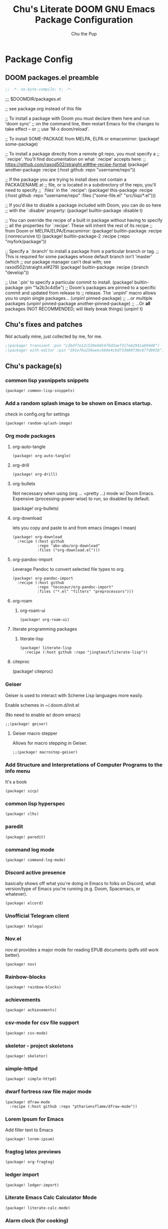 #+TITLE: Chu's Literate DOOM GNU Emacs Package Configuration
#+AUTHOR: Chu the Pup
#+DESCRIPTION: Chu's favorite packages to fondle.
#+PROPERTY: header-args :tangle yes
#+AUTO-TANGLE: t
* Package Config
** DOOM packages.el preamble
#+begin_src emacs-lisp
;; -*- no-byte-compile: t; -*-
#+end_src
#+begin_example emacs-lisp
;;; $DOOMDIR/packages.el

;; see package.org instead of this file

;; To install a package with Doom you must declare them here and run 'doom sync'
;; on the command line, then restart Emacs for the changes to take effect -- or
;; use 'M-x doom/reload'.

;; To install SOME-PACKAGE from MELPA, ELPA or emacsmirror:
(package! some-package)

;; To install a package directly from a remote git repo, you must specify a
;; `:recipe'. You'll find documentation on what `:recipe' accepts here:
;; https://github.com/raxod502/straight.el#the-recipe-format
(package! another-package
  :recipe (:host github :repo "username/repo"))

;; If the package you are trying to install does not contain a PACKAGENAME.el
;; file, or is located in a subdirectory of the repo, you'll need to specify
;; `:files' in the `:recipe':
(package! this-package
  :recipe (:host github :repo "username/repo"
           :files ("some-file.el" "src/lisp/*.el")))

;; If you'd like to disable a package included with Doom, you can do so here
;; with the `:disable' property:
(package! builtin-package :disable t)

;; You can override the recipe of a built in package without having to specify
;; all the properties for `:recipe'. These will inherit the rest of its recipe
;; from Doom or MELPA/ELPA/Emacsmirror:
(package! builtin-package :recipe (:nonrecursive t))
(package! builtin-package-2 :recipe (:repo "myfork/package"))

;; Specify a `:branch' to install a package from a particular branch or tag.
;; This is required for some packages whose default branch isn't 'master' (which
;; our package manager can't deal with; see raxod502/straight.el#279)
(package! builtin-package :recipe (:branch "develop"))

;; Use `:pin' to specify a particular commit to install.
(package! builtin-package :pin "1a2b3c4d5e")
;; Doom's packages are pinned to a specific commit and updated from release to
;; release. The `unpin!' macro allows you to unpin single packages...
(unpin! pinned-package)
;; ...or multiple packages
(unpin! pinned-package another-pinned-package)
;; ...Or *all* packages (NOT RECOMMENDED; will likely break things)
(unpin! t)
#+end_example
** Chu's fixes and patches
Not actually mine, just collected by me, for me.
#+begin_src emacs-lisp
;(package! transient :pin "c2bdf7e12c530eb85476d3aef317eb2941ab9440")
;(package! with-editor :pin "391e76a256aeec6b9e4cbd733088f30c677d965b")
#+end_src
** Chu's package(s)
*** common lisp yasnippets snippets
#+begin_src elisp
(package! common-lisp-snippets)
#+end_src
*** Add a random splash image to be shown on Emacs startup.
check in config.org for settings
#+begin_src elisp
(package! random-splash-image)
#+end_src
*** Org mode packages
**** org-auto-tangle
#+begin_src elisp
(package! org-auto-tangle)
#+end_src
**** org-drill
#+begin_src elisp
(package! org-drill)
#+end_src
**** org-bullets
Not necessary when using (org ... +pretty ...) mode w/ Doom Emacs. Expensive (processing-power-wise) to run, so disabled by default.
#+begin_example elisp
(package! org-bullets)
#+end_example
**** org-download
lets you copy and paste to and from emacs (images I mean)
#+begin_src elisp
(package! org-download
  :recipe (:host github
           :repo "abo-abo/org-download"
           :files ("org-download.el")))
#+end_src
**** org-pandoc-import
Leverage Pandoc to convert selected file types to org.
#+begin_src elisp
(package! org-pandoc-import
  :recipe (:host github
           :repo "tecosaur/org-pandoc-import"
           :files ("*.el" "filters" "preprocessors")))
#+end_src
**** org-roam
***** org-roam-ui
#+begin_src elisp
(package! org-roam-ui)
#+end_src
**** literate programming packages
***** literate-lisp
#+begin_src elisp
(package! literate-lisp
  :recipe (:host github :repo "jingtaozf/literate-lisp"))
#+end_src
**** citeproc
#+begin_example elisp
(package! citeproc)
#+end_example
*** Geiser
Geiser is used to interact with Scheme Lisp languages more easily.

Enable schemes in ~/.doom.d/init.el

(No need to enable w/ doom emacs)

#+begin_src elisp
;;(package! geiser)
#+end_src
**** Geiser macro stepper
Allows for macro stepping in Geiser.
#+begin_src elisp
;;(package! macrostep-geiser)
#+end_src
*** Add Structure and Interpretations of Computer Programs to the info menu
It's a book
#+begin_src elisp
(package! sicp)
#+end_src
*** common lisp hyperspec
#+begin_src elisp
(package! clhs)
#+end_src
*** paredit
#+begin_src elisp
(package! paredit)
#+end_src
*** command log mode
#+begin_src elisp
(package! command-log-mode)
#+end_src
*** Discord active presence
basically shows off what you're doing in Emacs to folks on Discord, what version/type of Emacs you're running (e.g. Doom, Spacemacs, or whatever).
#+begin_src elisp
(package! elcord)
#+end_src
*** Unofficial Telegram client
#+begin_src elisp :tangle no
(package! telega)
#+end_src
*** Nov.el
nov.el provides a major mode for reading EPUB documents (pdfs still work better).
#+begin_src elisp
(package! nov)
#+end_src
*** Rainbow-blocks
#+begin_src elisp
(package! rainbow-blocks)
#+end_src
*** achievements
#+begin_src elisp
(package! achievements)
#+end_src
*** csv-mode for csv file support
#+begin_src elisp
(package! csv-mode)
#+end_src
*** skeletor - project skeletons
#+begin_src elisp
(package! skeletor)
#+end_src
*** simple-httpd
#+begin_src elisp
(package! simple-httpd)
#+end_src
*** dwarf fortress raw file major mode
#+begin_src elisp
(package! dfraw-mode
  :recipe (:host github :repo "pthariensflame/dfraw-mode"))
#+end_src
*** Lorem Ipsum for Emacs
Add filler text to Emacs
#+begin_src elisp
(package! lorem-ipsum)
#+end_src
*** fragtog latex previews
#+begin_src elisp
(package! org-fragtog)
#+end_src
*** ledger import
#+begin_src elisp
(package! ledger-import)
#+end_src
*** Literate Emacs Calc Calculator Mode
#+begin_src elisp
(package! literate-calc-mode)
#+end_src
*** Alarm clock (for cooking)
#+begin_src elisp
(package! alarm-clock)
#+end_src
*** Async Fuzzy Finder for Emacs
#+begin_src elisp
(package! affe)
#+end_src
*** find-dired+.el
#+begin_src elisp
(package! find-dired+)
#+end_src
